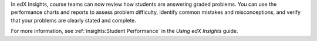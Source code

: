 
In edX Insights, course teams can now review how students are answering graded
problems. You can use the performance charts and reports to assess problem
difficulty, identify common mistakes and misconceptions, and verify that your
problems are clearly stated and complete.

For more information, see :ref:`insights:Student Performance` in the *Using edX
Insights* guide.
